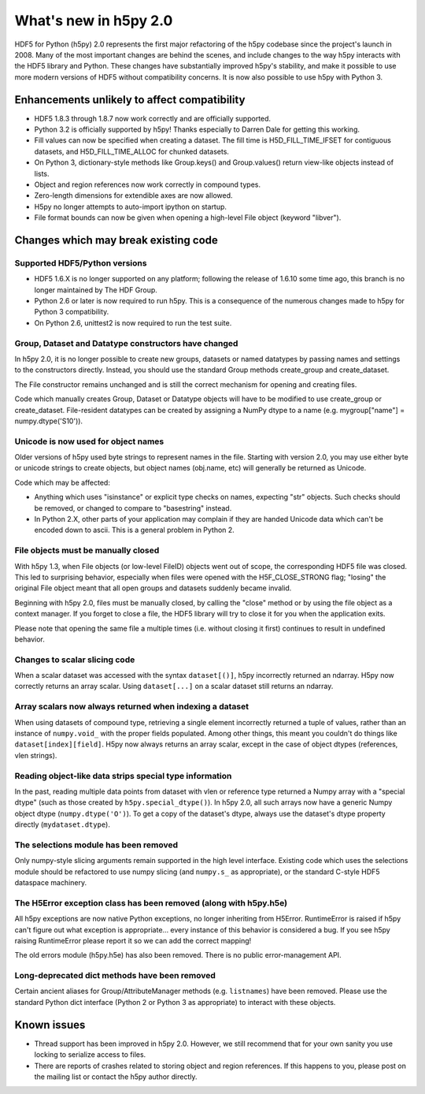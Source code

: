 What's new in h5py 2.0
======================

HDF5 for Python (h5py) 2.0 represents the first major refactoring of the h5py
codebase since the project's launch in 2008.  Many of the most important
changes are behind the scenes, and include changes to the way h5py interacts
with the HDF5 library and Python.  These changes have substantially
improved h5py's stability, and make it possible to use more modern versions
of HDF5 without compatibility concerns.  It is now also possible to use
h5py with Python 3.

Enhancements unlikely to affect compatibility
---------------------------------------------

* HDF5 1.8.3 through 1.8.7 now work correctly and are officially supported.

* Python 3.2 is officially supported by h5py!  Thanks especially to
  Darren Dale for getting this working.

* Fill values can now be specified when creating a dataset.  The fill time is
  H5D_FILL_TIME_IFSET for contiguous datasets, and H5D_FILL_TIME_ALLOC for
  chunked datasets.

* On Python 3, dictionary-style methods like Group.keys() and Group.values()
  return view-like objects instead of lists.

* Object and region references now work correctly in compound types.

* Zero-length dimensions for extendible axes are now allowed.

* H5py no longer attempts to auto-import ipython on startup.

* File format bounds can now be given when opening a high-level File object
  (keyword "libver").


Changes which may break existing code
-------------------------------------

Supported HDF5/Python versions
~~~~~~~~~~~~~~~~~~~~~~~~~~~~~~

* HDF5 1.6.X is no longer supported on any platform; following the release of
  1.6.10 some time ago, this branch is no longer maintained by The HDF Group.

* Python 2.6 or later is now required to run h5py.  This is a consequence of
  the numerous changes made to h5py for Python 3 compatibility.

* On Python 2.6, unittest2 is now required to run the test suite.

Group, Dataset and Datatype constructors have changed
~~~~~~~~~~~~~~~~~~~~~~~~~~~~~~~~~~~~~~~~~~~~~~~~~~~~~

In h5py 2.0, it is no longer possible to create new groups, datasets or
named datatypes by passing names and settings to the constructors directly.
Instead, you should use the standard Group methods create_group and
create_dataset.

The File constructor remains unchanged and is still the correct mechanism for
opening and creating files.

Code which manually creates Group, Dataset or Datatype objects will have to
be modified to use create_group or create_dataset.  File-resident datatypes
can be created by assigning a NumPy dtype to a name
(e.g. mygroup["name"] = numpy.dtype('S10')).

Unicode is now used for object names
~~~~~~~~~~~~~~~~~~~~~~~~~~~~~~~~~~~~

Older versions of h5py used byte strings to represent names in the file.
Starting with version 2.0, you may use either byte or unicode strings to create
objects, but object names (obj.name, etc) will generally be returned as Unicode.

Code which may be affected:

* Anything which uses "isinstance" or explicit type checks on names, expecting
  "str" objects.  Such checks should be removed, or changed to compare to
  "basestring" instead.

* In Python 2.X, other parts of your application may complain if they are
  handed Unicode data which can't be encoded down to ascii.  This is a
  general problem in Python 2.

File objects must be manually closed
~~~~~~~~~~~~~~~~~~~~~~~~~~~~~~~~~~~~

With h5py 1.3, when File objects (or low-level FileID) objects went out of
scope, the corresponding HDF5 file was closed.  This led to surprising
behavior, especially when files were opened with the H5F_CLOSE_STRONG flag;
"losing" the original File object meant that all open groups and datasets
suddenly became invalid.

Beginning with h5py 2.0, files must be manually closed, by calling the "close"
method or by using the file object as a context manager.  If you forget to
close a file, the HDF5 library will try to close it for you when the
application exits.

Please note that opening the same file a multiple times (i.e. without closing
it first) continues to result in undefined behavior.

Changes to scalar slicing code
~~~~~~~~~~~~~~~~~~~~~~~~~~~~~~

When a scalar dataset was accessed with the syntax ``dataset[()]``, h5py
incorrectly returned an ndarray.  H5py now correctly returns an array
scalar.  Using ``dataset[...]`` on a scalar dataset still returns an ndarray.

Array scalars now always returned when indexing a dataset
~~~~~~~~~~~~~~~~~~~~~~~~~~~~~~~~~~~~~~~~~~~~~~~~~~~~~~~~~

When using datasets of compound type, retrieving a single element incorrectly
returned a tuple of values, rather than an instance of ``numpy.void_`` with the
proper fields populated.  Among other things, this meant you couldn't do
things like ``dataset[index][field]``.  H5py now always returns an array scalar,
except in the case of object dtypes (references, vlen strings).

Reading object-like data strips special type information
~~~~~~~~~~~~~~~~~~~~~~~~~~~~~~~~~~~~~~~~~~~~~~~~~~~~~~~~

In the past, reading multiple data points from dataset with vlen or reference
type returned a Numpy array with a "special dtype" (such as those created
by ``h5py.special_dtype()``).  In h5py 2.0, all such arrays now have a generic
Numpy object dtype (``numpy.dtype('O')``).  To get a copy of the dataset's
dtype, always use the dataset's dtype property directly (``mydataset.dtype``).

The selections module has been removed
~~~~~~~~~~~~~~~~~~~~~~~~~~~~~~~~~~~~~~

Only numpy-style slicing arguments remain supported in the high level interface.
Existing code which uses the selections module should be refactored to use
numpy slicing (and ``numpy.s_`` as appropriate), or the standard C-style HDF5
dataspace machinery.

The H5Error exception class has been removed (along with h5py.h5e)
~~~~~~~~~~~~~~~~~~~~~~~~~~~~~~~~~~~~~~~~~~~~~~~~~~~~~~~~~~~~~~~~~~

All h5py exceptions are now native Python exceptions, no longer inheriting
from H5Error.  RuntimeError is raised if h5py can't figure out what exception
is appropriate... every instance of this behavior is considered a bug.  If you
see h5py raising RuntimeError please report it so we can add the correct
mapping!

The old errors module (h5py.h5e) has also been removed.  There is no public
error-management API.

Long-deprecated dict methods have been removed
~~~~~~~~~~~~~~~~~~~~~~~~~~~~~~~~~~~~~~~~~~~~~~

Certain ancient aliases for Group/AttributeManager methods (e.g. ``listnames``)
have been removed.
Please use the standard Python dict interface (Python 2 or Python 3 as
appropriate) to interact with these objects.

Known issues
------------

* Thread support has been improved in h5py 2.0. However, we still recommend
  that for your own sanity you use locking to serialize access to files.

* There are reports of crashes related to storing object and region references.
  If this happens to you, please post on the mailing list or contact the h5py
  author directly.









